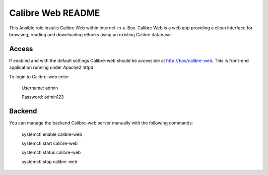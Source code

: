 ====================
Calibre Web README
====================

This Ansible role installs Calibre Web within Internet-in-a-Box. Calibre Web is
a web app providing a clean interface for browsing, reading and downloading eBooks
using an existing Calibre database.

Access
------

If enabled and with the default settings Calibre-web should be accessible at http://box/calibre-web.
This is front-end application running under Apache2 httpd.

To login to Calibre-web enter

  Username: admin

  Password: admin123

Backend
--------
You can manage the backend Calibre-web server manually with the following commands:

  systemctl enable calibre-web

  systemctl start calibre-web

  systemctl status calibre-web

  systemctl stop calibre-web
